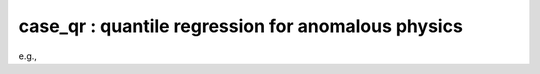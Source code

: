 case_qr : quantile regression for anomalous physics
=================================================================================

.. code-block:: bash
    python3 main_vkfold_vlmfit_scan.py $signal_name $resonance_mass $inj_in_picobarn

e.g.,
    
.. code-block:: bash
    python3 main_vkfold_vlmfit_scan.py grav_2p5_narrow 2500 0.09
